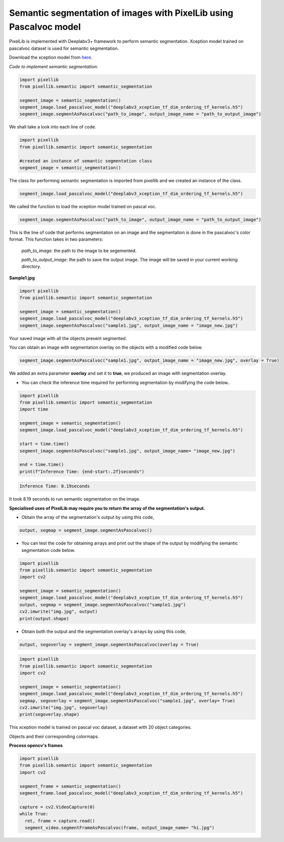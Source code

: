.. _image_pascal:

**Semantic segmentation of images with PixelLib using Pascalvoc model**
========================================================================

PixelLib is implemented with Deeplabv3+ framework to perform semantic segmentation. Xception model trained on pascalvoc dataset is used for semantic segmentation.

Download the xception model from `here <https://github.com/ayoolaolafenwa/PixelLib/releases/download/1.1/deeplabv3_xception_tf_dim_ordering_tf_kernels.h5>`_.

*Code to implement semantic segmentation*:

.. code-block:: python

  import pixellib
  from pixellib.semantic import semantic_segmentation

  segment_image = semantic_segmentation()
  segment_image.load_pascalvoc_model("deeplabv3_xception_tf_dim_ordering_tf_kernels.h5") 
  segment_image.segmentAsPascalvoc("path_to_image", output_image_name = "path_to_output_image")



We shall take a look into each line of code.


.. code-block:: python

  import pixellib
  from pixellib.semantic import semantic_segmentation

  #created an instance of semantic segmentation class
  segment_image = semantic_segmentation()

The class for performing semantic segmentation is imported from pixellib and we created an instance of the class.

.. code-block:: python

  segment_image.load_pascalvoc_model("deeplabv3_xception_tf_dim_ordering_tf_kernels.h5") 

We called the function to load the xception model trained on pascal voc. 

.. code-block:: python

  segment_image.segmentAsPascalvoc("path_to_image", output_image_name = "path_to_output_image")

This is the line of code that performs segmentation on an image and the segmentation is done in the pascalvoc's color format. This function takes in two parameters:

  *path_to_image*: the path to the image to be segemented.

  *path_to_output_image*: the path to save the output image. The image will be saved in your current working directory.

**Sample1.jpg**  

.. image:: photos/test.jpg



.. code-block:: python

  import pixellib
  from pixellib.semantic import semantic_segmentation

  segment_image = semantic_segmentation()
  segment_image.load_pascalvoc_model("deeplabv3_xception_tf_dim_ordering_tf_kernels.h5") 
  segment_image.segmentAsPascalvoc("sample1.jpg", output_image_name = "image_new.jpg")

.. image:: photos/test2.jpg  


Your saved image with all the objects present segmented.

You can obtain an image with segmentation overlay on the objects with a modified code below.

.. code-block:: python

  segment_image.segmentAsPascalvoc("sample1.jpg", output_image_name = "image_new.jpg", overlay = True)

We added an extra parameter **overlay** and set it to **true**, we produced an image with segmentation overlay.

.. image:: photos/test3.jpg

* You can check the inference time required for performing segmentation by modifying the code below..

.. code-block:: python
  
  import pixellib
  from pixellib.semantic import semantic_segmentation
  import time

  segment_image = semantic_segmentation()
  segment_image.load_pascalvoc_model("deeplabv3_xception_tf_dim_ordering_tf_kernels.h5")

  start = time.time()
  segment_image.segmentAsPascalvoc("sample1.jpg", output_image_name= "image_new.jpg")

  end = time.time()
  print(f"Inference Time: {end-start:.2f}seconds")

.. code-block:: python

  Inference Time: 8.19seconds
  
It took 8.19 seconds to run semantic segmentation on the image.

**Specialised uses of PixelLib may require you to return the array of the segmentation's output.**

* Obtain the array of the segmentation's output by using this code, 

.. code-block:: python

  output, segmap = segment_image.segmentAsPascalvoc()

* You can test the code for obtaining arrays and print out the shape of the output by modifying the semantic segmentation code below.

.. code-block:: python
  
  import pixellib
  from pixellib.semantic import semantic_segmentation
  import cv2

  segment_image = semantic_segmentation()
  segment_image.load_pascalvoc_model("deeplabv3_xception_tf_dim_ordering_tf_kernels.h5")
  output, segmap = segment_image.segmentAsPascalvoc("sample1.jpg")
  cv2.imwrite("img.jpg", output)
  print(output.shape)

* Obtain both the output and the segmentation overlay's arrays by using this code,

.. code-block:: python

  output, segoverlay = segment_image.segmentAsPascalvoc(overlay = True)


.. code-block:: python
  
  import pixellib
  from pixellib.semantic import semantic_segmentation
  import cv2

  segment_image = semantic_segmentation()
  segment_image.load_pascalvoc_model("deeplabv3_xception_tf_dim_ordering_tf_kernels.h5")
  segmap, segoverlay = segment_image.segmentAsPascalvoc("sample1.jpg", overlay= True)
  cv2.imwrite("img.jpg", segoverlay)
  print(segoverlay.shape)

This xception model is trained on pascal voc dataset, a dataset with 20 object categories.

Objects and their corresponding colormaps.


.. image:: photos/pascal.png


**Process opencv's frames**

.. code-block:: python

  import pixellib
  from pixellib.semantic import semantic_segmentation
  import cv2

  segment_frame = semantic_segmentation()
  segment_frame.load_pascalvoc_model("deeplabv3_xception_tf_dim_ordering_tf_kernels.h5")

  capture = cv2.VideoCapture(0)
  while True:
    ret, frame = capture.read()
    segment_video.segmentFrameAsPascalvoc(frame, output_image_name= "hi.jpg")

  



  



